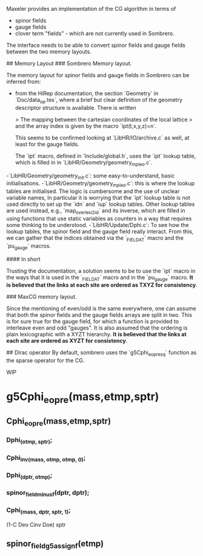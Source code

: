 # Notes on the maxeler-sombrero interface.

Maxeler provides an implementation of the CG algorithm in terms of
- spinor fields
- gauge fields
- clover term "fields" - which are not currently used in Sombrero.

The interface needs to be able to convert spinor fields and gauge fields
between the two memory layouts. 

## Memory Layout
### Sombrero Memory layout.

The memory layout for spinor fields and gauge fields in Sombrero can be 
inferred from:
- from the HiRep documentation, the section `Geometry` in `Doc/data_op.tex`,
  where a brief but clear definition of the geometry descriptor structure 
  is available. There is written
  
  > The mapping between the cartesian coordinates of the local lattice 
  > and the array index is given by the macro `ipt(t,x,y,z)=n`.
  
  This seems to be confirmed looking at `LibHR/IO/archive.c` 
  as well, at least for the gauge fields. 
  
  The `ipt` macro, defined in `Include/global.h`, uses the `ipt` 
  lookup table, which is filled in in 
  `LibHR/Geometry/geometry_mpi_eo.c`.
  
-`LibHR/Geometry/geometry_init.c`: some easy-to-understand, basic 
  initialisations.
-`LibHR/Geometry/geometry_mpi_eo.c`: this is where the lookup tables are
  initialised. The logic is cumbersome and the use of unclear variable 
  names,
  In particular it is worrying that the `ipt` lookup table is not used
  directly to set up the `idn` and `iup` lookup tables. Other lookup tables
  are used instead, e.g., `map_overlexi2id` and its inverse, which are 
  filled in using functions that use static variables as counters in a 
  way that requires some thinking to be understood.
-`LibHR/Update/Dphi.c`: To see how the lookup tables, the spinor field and 
  the gauge field really interact.
  From this, we can gather that the indices obtained via the `_FIELD_AT` 
  macro and the `pu_gauge` macros. 
 
#### In short

Trusting the documentation, a solution seems to be  to use the `ipt` macro 
in the ways that it is used in the `_FIELD_AT` macro and in the `pu_gauge` macro. 
**It is believed that the links at each site are ordered as TXYZ for 
consistency**.

### MaxCG memory layout. 

Since the mentioning of even/odd is the same everywhere, one can assume that
both the spinor fields and the gauge fields arrays are split in two. 
This is for sure true for the gauge field, for which a function is provided
to interleave even and odd "gauges".
It is also assumed that the ordering is plain lexicographic with a 
XYZT hierarchy.
**It is believed that the links at each site are ordered as XYZT for 
consistency**.

## Dirac operator
By default, sombrero uses the `g5Cphi_eopre_sq` function as the sparse operator for the 
CG.

# Sombrero

WIP

* g5Cphi_eopre(mass,etmp,sptr)
** Cphi_eopre(mass,etmp,sptr)
*** Dphi_(otmp, sptr);
*** Cphi_inv_(mass, otmp, otmp, 0);
*** Dphi_(dptr, otmp);
*** spinor_field_minus_f(dptr, dptr);
*** Cphi_(mass, dptr, sptr, 1);

(1-C Deo Cinv Doe) sptr
** spinor_field_g5_assign_f(etmp)
